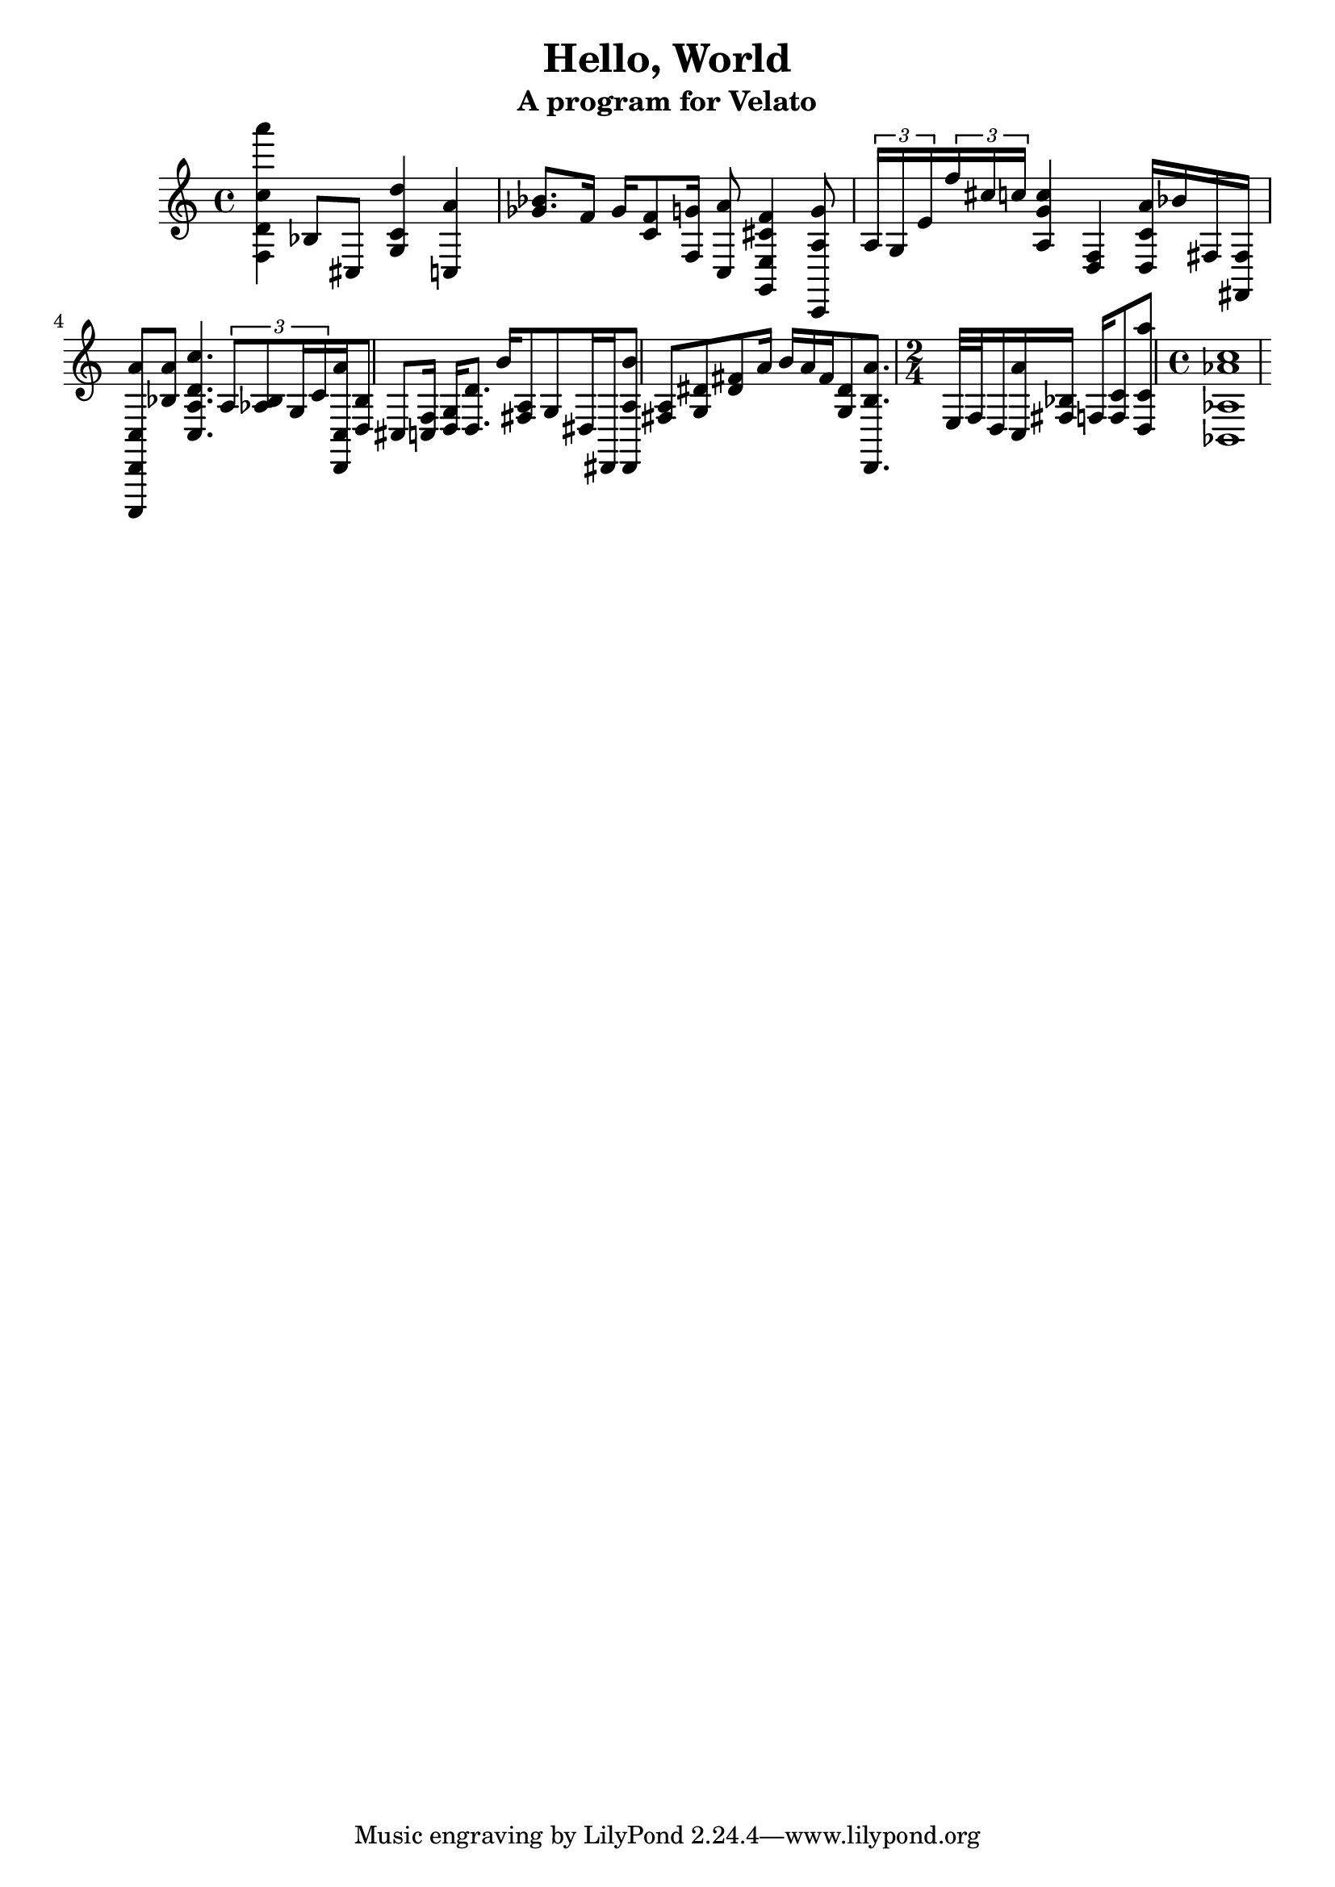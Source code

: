 \version "2.16.0"  % necessary for upgrading to future LilyPond versions.

\header{
  title = "Hello, World"
  subtitle = "A program for Velato"
}

mus = { 
	\time 4/4
	<f d' c'' a'''>4		% Print 'H'
	bes8 cis8

	<g c' d''>4				% Print 'e' (starting with d) 
	<c a'>4
 
	<ges' bes'>8. 
	f'16
	ges'16
	<c' f'>8		% Root note twice
	<f g'>16 				% Change to key of C (starting with g)
	<c a'>8  				% Print 'l'
	<g, e f' cis'>4

	<g' a c,>8

	\tuplet 3/2 {a16 g16 e'16} 
	\tuplet 3/2 {f''16 cis''16 c''16} % Print 'l'
	

	<a g' c''>4 
	<d f>4 				% Change to key of F
	<a' c' d>16 bes'16 		% Print 'o'

	fis16 <fis, fis>16

	<c,, d, c a'>8 <bes a'>8 % Print ',' (starting with d)

	<a c d' c''>4.			% Print ' ' (starting with d)

	\tuplet 3/2 {a8 <bes aes>8 g16 c'16}
	
	<d, c a'>16 <bes d>8 cis8 % Print "W"

	<c f>16 <d g>16 % Change key to D
	
	<d d'>8. % reiterating root
	
	b'16 % Print 'o'

	<a fis>8 g8 dis16
	dis,16 <dis, a b'>8 % Print "r" (starting with final b)
	
	<a fis> <dis' g> <dis' fis'> a'16

	b'16 a'16 <fis'>16 <g dis'>8
	
	
	<d, b a'>8.	% Print "l"
	
	% measure
	
	\time 2/4
	
	e32 f32 % Change key to F

	d16 <c a'>16 <bes fis>16 f16 <f c'>8 	% Print "d"

	<d c' a''>8 % Print "!"

	% measure

	\time 4/4
	
	<bes, aes aes' c''>1
}

\score { 
        \new PianoStaff  {  \mus }
        \layout { } 
        \midi { } 
} 

